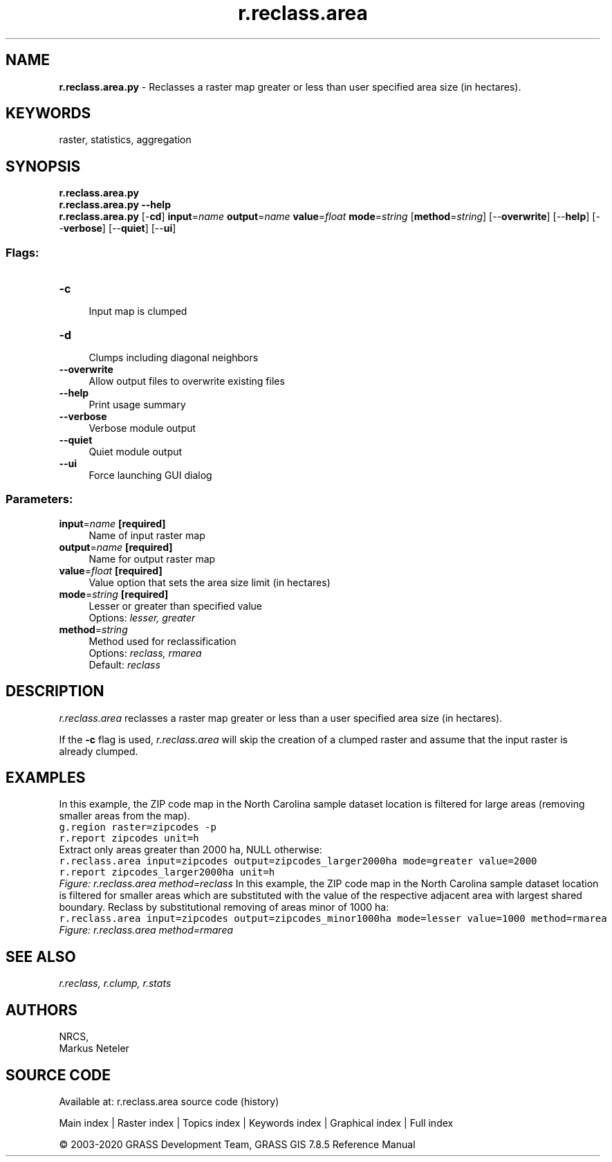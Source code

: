 .TH r.reclass.area 1 "" "GRASS 7.8.5" "GRASS GIS User's Manual"
.SH NAME
\fI\fBr.reclass.area.py\fR\fR  \- Reclasses a raster map greater or less than user specified area size (in hectares).
.SH KEYWORDS
raster, statistics, aggregation
.SH SYNOPSIS
\fBr.reclass.area.py\fR
.br
\fBr.reclass.area.py \-\-help\fR
.br
\fBr.reclass.area.py\fR [\-\fBcd\fR] \fBinput\fR=\fIname\fR \fBoutput\fR=\fIname\fR \fBvalue\fR=\fIfloat\fR \fBmode\fR=\fIstring\fR  [\fBmethod\fR=\fIstring\fR]   [\-\-\fBoverwrite\fR]  [\-\-\fBhelp\fR]  [\-\-\fBverbose\fR]  [\-\-\fBquiet\fR]  [\-\-\fBui\fR]
.SS Flags:
.IP "\fB\-c\fR" 4m
.br
Input map is clumped
.IP "\fB\-d\fR" 4m
.br
Clumps including diagonal neighbors
.IP "\fB\-\-overwrite\fR" 4m
.br
Allow output files to overwrite existing files
.IP "\fB\-\-help\fR" 4m
.br
Print usage summary
.IP "\fB\-\-verbose\fR" 4m
.br
Verbose module output
.IP "\fB\-\-quiet\fR" 4m
.br
Quiet module output
.IP "\fB\-\-ui\fR" 4m
.br
Force launching GUI dialog
.SS Parameters:
.IP "\fBinput\fR=\fIname\fR \fB[required]\fR" 4m
.br
Name of input raster map
.IP "\fBoutput\fR=\fIname\fR \fB[required]\fR" 4m
.br
Name for output raster map
.IP "\fBvalue\fR=\fIfloat\fR \fB[required]\fR" 4m
.br
Value option that sets the area size limit (in hectares)
.IP "\fBmode\fR=\fIstring\fR \fB[required]\fR" 4m
.br
Lesser or greater than specified value
.br
Options: \fIlesser, greater\fR
.IP "\fBmethod\fR=\fIstring\fR" 4m
.br
Method used for reclassification
.br
Options: \fIreclass, rmarea\fR
.br
Default: \fIreclass\fR
.SH DESCRIPTION
\fIr.reclass.area\fR reclasses a raster map greater or
less than a user specified area size (in hectares).
.PP
If the \fB\-c\fR flag is used, \fIr.reclass.area\fR will skip the
creation of a clumped raster and assume that the input raster is
already clumped.
.SH EXAMPLES
In this example, the ZIP code map in the North Carolina sample dataset
location is filtered for large areas (removing smaller areas from the
map).
.br
.nf
\fC
g.region raster=zipcodes \-p
r.report zipcodes unit=h
\fR
.fi
Extract only areas greater than 2000 ha, NULL otherwise:
.br
.nf
\fC
r.reclass.area input=zipcodes output=zipcodes_larger2000ha mode=greater value=2000
r.report zipcodes_larger2000ha unit=h
\fR
.fi
.br
\fIFigure: r.reclass.area method=reclass\fR
In this example, the ZIP code map in the North Carolina sample dataset
location is filtered for smaller areas which are substituted with the
value of the respective adjacent area with largest shared
boundary. Reclass by substitutional removing of areas minor of 1000 ha:
.br
.nf
\fC
r.reclass.area input=zipcodes output=zipcodes_minor1000ha mode=lesser value=1000 method=rmarea
\fR
.fi
.br
\fIFigure: r.reclass.area method=rmarea\fR
.SH SEE ALSO
\fI
r.reclass,
r.clump,
r.stats
\fR
.SH AUTHORS
NRCS,
.br
Markus Neteler
.SH SOURCE CODE
.PP
Available at: r.reclass.area source code (history)
.PP
Main index |
Raster index |
Topics index |
Keywords index |
Graphical index |
Full index
.PP
© 2003\-2020
GRASS Development Team,
GRASS GIS 7.8.5 Reference Manual
